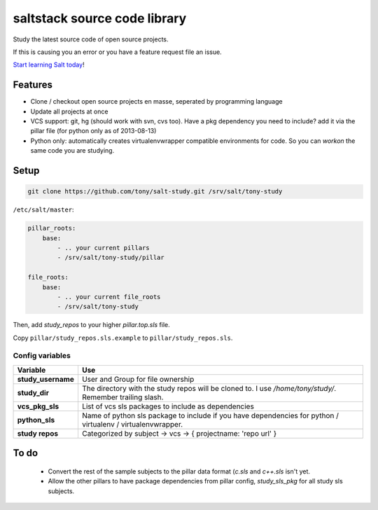 saltstack source code library
=============================

Study the latest source code of open source projects.

If this is causing you an error or you have a feature request file an issue.

`Start learning Salt today <http://docs.saltstack.com/topics/installation/index.html>`_!

Features
--------

* Clone / checkout open source projects en masse, seperated by programming language
* Update all projects at once
* VCS support: git, hg (should work with svn, cvs too). Have a pkg dependency
  you need to include? add it via the pillar file (for python only as of
  2013-08-13)
* Python only: automatically creates virtualenvwrapper compatible environments
  for code. So you can `workon` the same code you are studying.

Setup
-----

.. code:: bash

   git clone https://github.com/tony/salt-study.git /srv/salt/tony-study


``/etc/salt/master``:

.. code:: yaml

    pillar_roots:
        base:
            - .. your current pillars
            - /srv/salt/tony-study/pillar

    file_roots:
        base:
            - .. your current file_roots
            - /srv/salt/tony-study

Then, add `study_repos` to your higher `pillar.top.sls` file.

Copy ``pillar/study_repos.sls.example`` to ``pillar/study_repos.sls``.

Config variables
````````````````

================== =============
Variable           Use
================== =============
**study_username** User and Group for file ownership
------------------ -------------
**study_dir**      The directory with the study repos will be cloned to. I use `/home/tony/study/`. Remember trailing slash.
------------------ -------------
**vcs_pkg_sls**    List of vcs sls packages to include as dependencies
------------------ -------------
**python_sls**     Name of python sls package to include if you have dependencies for python / virtualenv / virtualenvwrapper.
------------------ -------------
**study repos**    Categorized by subject -> vcs -> { projectname: 'repo url' }
================== =============


To do
-----

  * Convert the rest of the sample subjects to the pillar data format (`c.sls`
    and `c++.sls` isn't yet.
  * Allow the other pillars to have package dependencies from pillar config,
    `study_sls_pkg` for all study sls subjects.
